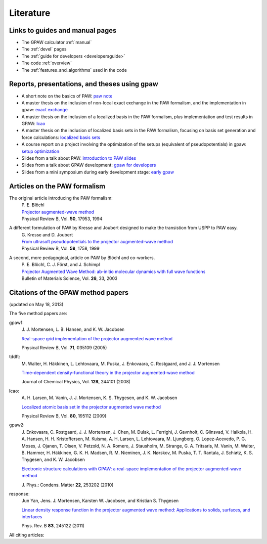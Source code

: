 .. _literature:

----------
Literature
----------


Links to guides and manual pages
--------------------------------

* The GPAW calculator :ref:`manual`

* The :ref:`devel` pages

* The :ref:`guide for developers <developersguide>`

* The code :ref:`overview`

* The :ref:`features_and_algorithms` used in the code


.. _literature_reports_presentations_and_theses:

Reports, presentations, and theses using gpaw
---------------------------------------------

* A short note on the basics of PAW: `paw note`_

* A master thesis on the inclusion of non-local exact exchange in the
  PAW formalism, and the implementation in gpaw: `exact exchange`_

* A master thesis on the inclusion of a localized basis in the PAW
  formalism, plus implementation and test results in GPAW: `lcao`_

* A master thesis on the inclusion of localized basis sets in the PAW
  formalism, focusing on basis set generation and force calculations:
  `localized basis sets`_

* A course report on a project involving the optimization of the
  setups (equivalent of pseudopotentials) in gpaw: `setup
  optimization`_

* Slides from a talk about PAW: `introduction to PAW slides`_

* Slides from a talk about GPAW development: `gpaw for developers`_

* Slides from a mini symposium during early development stage: `early gpaw`_

.. _paw note: ../paw_note.pdf
.. _exact exchange: ../_static/rostgaard_master.pdf
.. _lcao: ../_static/marco_master.pdf
.. _localized basis sets: ../_static/askhl_master.pdf
.. _setup optimization: ../_static/askhl_10302_report.pdf
.. _introduction to PAW slides: ../_static/mortensen_paw.pdf
.. _gpaw for developers: ../_static/mortensen_gpaw-dev.pdf
.. _early gpaw: ../_static/mortensen_mini2003talk.pdf


.. _paw_papers:

Articles on the PAW formalism
-----------------------------

The original article introducing the PAW formalism:
   | P. E. Blöchl
   | `Projector augmented-wave method`__
   | Physical Review B, Vol. **50**, 17953, 1994

   __ http://dx.doi.org/10.1103/PhysRevB.50.17953

A different formulation of PAW by Kresse and Joubert designed to make the transistion from USPP to PAW easy.
  | G. Kresse and D. Joubert
  | `From ultrasoft pseudopotentials to the projector augmented-wave method`__
  | Physical Review B, Vol. **59**, 1758, 1999

  __ http://dx.doi.org/10.1103/PhysRevB.59.1758

A second, more pedagogical, article on PAW by Blöchl and co-workers.
  | P. E. Blöchl, C. J. Först, and J. Schimpl
  | `Projector Augmented Wave Method: ab-initio molecular dynamics with full wave functions`__
  | Bulletin of Materials Science, Vol. **26**, 33, 2003

  __ http://www.ias.ac.in/matersci/


.. _gpaw_publications:

Citations of the GPAW method papers
-----------------------------------

.. image:: citations.png
   :width: 750

(updated on May 18, 2013)

The five method papers are:

gpaw1:
    \J. J. Mortensen, L. B. Hansen, and K. W. Jacobsen

    `Real-space grid implementation of the projector augmented
    wave method`__

    Physical Review B, Vol. **71**, 035109 (2005)

    __ http://dx.doi.org/10.1103/PhysRevB.71.035109

tddft:
    \M. Walter, H. Häkkinen, L. Lehtovaara, M. Puska, J. Enkovaara,
    C. Rostgaard, and J. J. Mortensen

    `Time-dependent density-functional theory in the projector
    augmented-wave method`__

    Journal of Chemical Physics, Vol. **128**, 244101 (2008)

    __ http://dx.doi.org/10.1063/1.2943138

lcao:
    \A. H. Larsen, M. Vanin, J. J. Mortensen, K. S. Thygesen, and
    K. W. Jacobsen

    `Localized atomic basis set in the projector augmented wave method`__

    Physical Review B, Vol. **80**,  195112 (2009)

    __ http://dx.doi.org/10.1103/PhysRevB.80.195112

gpaw2:
    \J. Enkovaara, C. Rostgaard, J. J. Mortensen, J. Chen, M. Dulak,
    L. Ferrighi, J. Gavnholt, C. Glinsvad, V. Haikola, H. A. Hansen,
    H. H. Kristoffersen, M. Kuisma, A. H. Larsen, L. Lehtovaara,
    M. Ljungberg, O. Lopez-Acevedo, P. G. Moses, J. Ojanen, T. Olsen,
    V. Petzold, N. A. Romero, J. Stausholm, M. Strange, G. A. Tritsaris,
    M. Vanin, M. Walter, B. Hammer, H. Häkkinen, G. K. H. Madsen,
    R. M. Nieminen, J. K. Nørskov, M. Puska, T. T. Rantala,
    J. Schiøtz, K. S. Thygesen, and K. W. Jacobsen   

    `Electronic structure calculations with GPAW: a real-space
    implementation of the projector augmented-wave method`__ 

    \J. Phys.: Condens. Matter **22**, 253202 (2010)

    __ http://stacks.iop.org/0953-8984/22/253202

response:
    Jun Yan, Jens. J. Mortensen, Karsten W. Jacobsen, and Kristian S. Thygesen

    `Linear density response function in the projector augmented wave method:
    Applications to solids, surfaces, and interfaces`__

    Phys. Rev. B **83**, 245122 (2011)

    __ http://prb.aps.org/abstract/PRB/v83/i24/e245122


All citing articles:

.. csv-table::
   :file: citations.csv
   :header: #, title
   :widths: 1, 15

